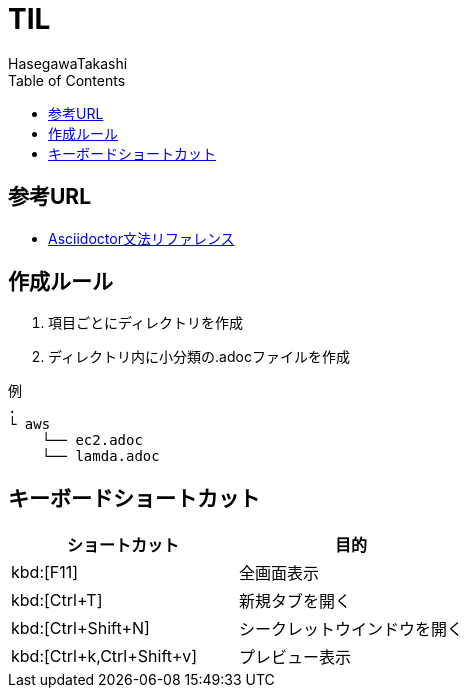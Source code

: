 :source-highlighter: coderay
:toc:
:author: HasegawaTakashi
:lang: ja
:doctype: book

= TIL

== 参考URL
- https://takumon.github.io/asciidoc-syntax-quick-reference-japanese-translation/[Asciidoctor文法リファレンス]

== 作成ルール

. 項目ごとにディレクトリを作成
. ディレクトリ内に小分類の.adocファイルを作成

```
例
.
└ aws
    └── ec2.adoc
    └── lamda.adoc
```

== キーボードショートカット

|===
|ショートカット|目的

|kbd:[F11]
|全画面表示

|kbd:[Ctrl+T]
|新規タブを開く

|kbd:[Ctrl+Shift+N]
|シークレットウインドウを開く

|kbd:[Ctrl+k,Ctrl+Shift+v]
|プレビュー表示

|===
